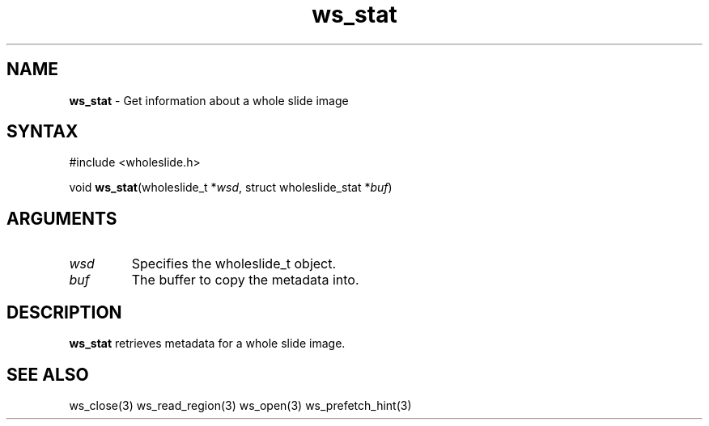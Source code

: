 .TH "ws_stat" "3" "Release 0.0.1" "Carnegie Mellon University" "Wholeslide Library"
.SH "NAME"
.LP 
\fBws_stat\fR \- Get information about a whole slide image
.SH "SYNTAX"
.LP 
#include <wholeslide.h>
.LP 
void \fBws_stat\fR(wholeslide_t *\fIwsd\fP, struct wholeslide_stat *\fIbuf\fP)
.SH "ARGUMENTS"
.LP 
.TP 
\fIwsd\fP
Specifies the wholeslide_t object.
.TP 
\fIbuf\fP
The buffer to copy the metadata into.
.SH "DESCRIPTION"
.LP 
\fBws_stat\fR retrieves metadata for a whole slide image.
.SH "SEE ALSO"
.LP 
ws_close(3) ws_read_region(3) ws_open(3) ws_prefetch_hint(3)
